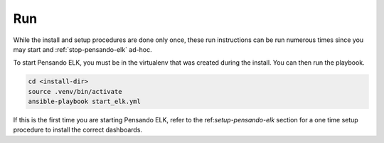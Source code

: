 .. _running-pensando-elk:

Run
======================

While the install and setup procedures are done only once, these run instructions can be
run numerous times since you may start and :ref:`stop-pensando-elk` ad-hoc.

To start Pensando ELK, you must be in the virtualenv that was created during the install.
You can then run the playbook.

.. code-block:: bash

    cd <install-dir>
    source .venv/bin/activate
    ansible-playbook start_elk.yml


If this is the first time you are starting Pensando ELK, refer to the ref:`setup-pensando-elk` section
for a one time setup procedure to install the correct dashboards.